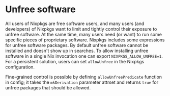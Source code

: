 * Unfree software
  :PROPERTIES:
  :CUSTOM_ID: unfree-software
  :END:

All users of Nixpkgs are free software users, and many users (and
developers) of Nixpkgs want to limit and tightly control their exposure
to unfree software. At the same time, many users need (or want) to run
some specific pieces of proprietary software. Nixpkgs includes some
expressions for unfree software packages. By default unfree software
cannot be installed and doesn't show up in searches. To allow installing
unfree software in a single Nix invocation one can export
=NIXPKGS_ALLOW_UNFREE=1=. For a persistent solution, users can set
=allowUnfree= in the Nixpkgs configuration.

Fine-grained control is possible by defining =allowUnfreePredicate=
function in config; it takes the =mkDerivation= parameter attrset and
returns =true= for unfree packages that should be allowed.
